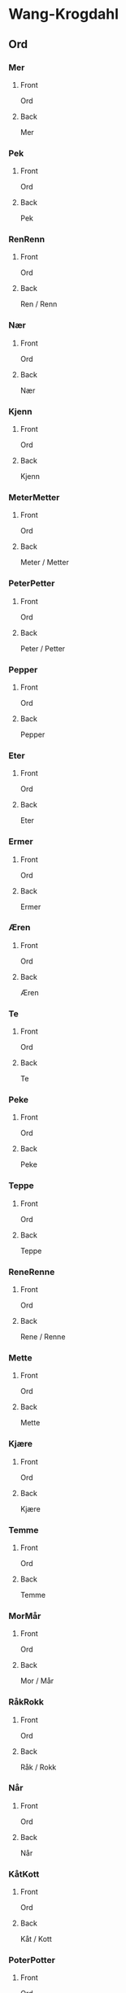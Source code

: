 #+PROPERTY: ANKI_DECK WK-Ord

* Wang-Krogdahl
:PROPERTIES:
:ANKI_DECK: WK-Ord
:END:
** Ord
*** Mer
:PROPERTIES:
:ANKI_NOTE_TYPE: Basic
:ANKI_NOTE_ID: 1691137747800
:END:
**** Front
Ord

[[file:ord/mer.png]]
**** Back
Mer
*** Pek
:PROPERTIES:
:ANKI_NOTE_TYPE: Basic
:ANKI_NOTE_ID: 1691137748492
:END:
**** Front
Ord

[[file:ord/pek.png]]
**** Back
Pek
*** RenRenn
:PROPERTIES:
:ANKI_NOTE_TYPE: Basic
:ANKI_NOTE_ID: 1691137748959
:END:
**** Front
Ord

[[file:ord/ren-renn.png]]
**** Back
Ren / Renn
*** Nær
:PROPERTIES:
:ANKI_NOTE_TYPE: Basic
:ANKI_NOTE_ID: 1691137749536
:END:
**** Front
Ord

[[file:ord/nær.png]]
**** Back
Nær
*** Kjenn
:PROPERTIES:
:ANKI_NOTE_TYPE: Basic
:ANKI_NOTE_ID: 1691137750116
:END:
**** Front
Ord

[[file:ord/kjenn.png]]
**** Back
Kjenn
*** MeterMetter
:PROPERTIES:
:ANKI_NOTE_TYPE: Basic
:ANKI_NOTE_ID: 1691137750547
:END:
**** Front
Ord

[[file:ord/meter.png]]
**** Back
Meter / Metter
*** PeterPetter
:PROPERTIES:
:ANKI_NOTE_TYPE: Basic
:ANKI_NOTE_ID: 1691137750996
:END:
**** Front
Ord

[[file:ord/peter.png]]
**** Back
Peter / Petter
*** Pepper
:PROPERTIES:
:ANKI_NOTE_TYPE: Basic
:ANKI_NOTE_ID: 1691137751396
:END:
**** Front
Ord

[[file:ord/pepper.png]]
**** Back
Pepper
*** Eter
:PROPERTIES:
:ANKI_NOTE_TYPE: Basic
:ANKI_NOTE_ID: 1691137751940
:END:
**** Front
Ord

[[file:ord/eter.png]]
**** Back
Eter
*** Ermer
:PROPERTIES:
:ANKI_NOTE_TYPE: Basic
:ANKI_NOTE_ID: 1691137752411
:END:
**** Front
Ord

[[file:ord/ermer.png]]
**** Back
Ermer
*** Æren
:PROPERTIES:
:ANKI_NOTE_TYPE: Basic
:ANKI_NOTE_ID: 1691137752858
:END:
**** Front
Ord

[[file:ord/æren.png]]
**** Back
Æren
*** Te
:PROPERTIES:
:ANKI_NOTE_TYPE: Basic
:ANKI_NOTE_ID: 1691137753296
:END:
**** Front
Ord

[[file:ord/te.png]]
**** Back
Te
*** Peke
:PROPERTIES:
:ANKI_NOTE_TYPE: Basic
:ANKI_NOTE_ID: 1691137753889
:END:
**** Front
Ord

[[file:ord/peke.png]]
**** Back
Peke
*** Teppe
:PROPERTIES:
:ANKI_NOTE_TYPE: Basic
:ANKI_NOTE_ID: 1691137754361
:END:
**** Front
Ord

[[file:ord/teppe.png]]
**** Back
Teppe
*** ReneRenne
:PROPERTIES:
:ANKI_NOTE_TYPE: Basic
:ANKI_NOTE_ID: 1691137754811
:END:
**** Front
Ord

[[file:ord/rene.png]]
**** Back
Rene / Renne
*** Mette
:PROPERTIES:
:ANKI_NOTE_TYPE: Basic
:ANKI_NOTE_ID: 1691137755246
:END:
**** Front
Ord

[[file:ord/mette.png]]
**** Back
Mette
*** Kjære
:PROPERTIES:
:ANKI_NOTE_TYPE: Basic
:ANKI_NOTE_ID: 1691137755955
:END:
**** Front
Ord

[[file:ord/kjære.png]]
**** Back
Kjære
*** Temme
:PROPERTIES:
:ANKI_NOTE_TYPE: Basic
:ANKI_NOTE_ID: 1691137756415
:END:
**** Front
Ord

[[file:ord/temme.png]]
**** Back
Temme
*** MorMår
:PROPERTIES:
:ANKI_NOTE_TYPE: Basic
:ANKI_NOTE_ID: 1691137756885
:END:
**** Front
Ord

[[file:ord/mor.png]]
**** Back
Mor / Mår
*** RåkRokk
:PROPERTIES:
:ANKI_NOTE_TYPE: Basic
:ANKI_NOTE_ID: 1691137757341
:END:
**** Front
Ord

[[file:ord/rokk.png]]
**** Back
Råk / Rokk
*** Når
:PROPERTIES:
:ANKI_NOTE_TYPE: Basic
:ANKI_NOTE_ID: 1691137757958
:END:
**** Front
Ord

[[file:ord/når.png]]
**** Back
Når
*** KåtKott
:PROPERTIES:
:ANKI_NOTE_TYPE: Basic
:ANKI_NOTE_ID: 1691137758373
:END:
**** Front
Ord

[[file:ord/kåt.png]]
**** Back
Kåt / Kott
*** PoterPotter
:PROPERTIES:
:ANKI_NOTE_TYPE: Basic
:ANKI_NOTE_ID: 1691137758838
:END:
**** Front
Ord

[[file:ord/poter.png]]
**** Back
Poter / Potter
*** Poteter
:PROPERTIES:
:ANKI_NOTE_TYPE: Basic
:ANKI_NOTE_ID: 1691137759414
:END:
**** Front
Ord

[[file:ord/poteter.png]]
**** Back
Poteter
*** Motor
:PROPERTIES:
:ANKI_NOTE_TYPE: Basic
:ANKI_NOTE_ID: 1691137759896
:END:
**** Front
Ord

[[file:ord/motor.png]]
**** Back
Motor
*** ÅrOr
:PROPERTIES:
:ANKI_NOTE_TYPE: Basic
:ANKI_NOTE_ID: 1691137760310
:END:
**** Front
Ord

[[file:ord/år.png]]
**** Back
År / Or
*** Onn
:PROPERTIES:
:ANKI_NOTE_TYPE: Basic
:ANKI_NOTE_ID: 1691137760835
:END:
**** Front
Ord

[[file:ord/onn.png]]
**** Back
Onn
*** Orm
:PROPERTIES:
:ANKI_NOTE_TYPE: Basic
:ANKI_NOTE_ID: 1691137761590
:END:
**** Front
Ord

[[file:ord/orm.png]]
**** Back
Orm
*** ÅkerOker
:PROPERTIES:
:ANKI_NOTE_TYPE: Basic
:ANKI_NOTE_ID: 1691137762163
:END:
**** Front
Ord

[[file:ord/åker.png]]
**** Back
Åker / Oker
*** Ormen
:PROPERTIES:
:ANKI_NOTE_TYPE: Basic
:ANKI_NOTE_ID: 1691137762711
:END:
**** Front
Ord

[[file:ord/ormen.png]]
**** Back
Ormen
*** ÅtteÅte
:PROPERTIES:
:ANKI_NOTE_TYPE: Basic
:ANKI_NOTE_ID: 1691137763189
:END:
**** Front
Ord

[[file:ord/åtte.png]]
**** Back
Åtte / Åte
*** ToTå
:PROPERTIES:
:ANKI_NOTE_TYPE: Basic
:ANKI_NOTE_ID: 1691137763814
:END:
**** Front
Ord

[[file:ord/to.png]]
**** Back
To / Tå
*** RoRå
:PROPERTIES:
:ANKI_NOTE_TYPE: Basic
:ANKI_NOTE_ID: 1691137764296
:END:
**** Front
Ord

[[file:ord/ro.png]]
**** Back
Ro / Rå
*** Moro
:PROPERTIES:
:ANKI_NOTE_TYPE: Basic
:ANKI_NOTE_ID: 1691137764711
:END:
**** Front
Ord

[[file:ord/moro.png]]
**** Back
Moro
*** Gåte
:PROPERTIES:
:ANKI_NOTE_TYPE: Basic
:ANKI_NOTE_ID: 1691167763298
:END:
**** Front
Ord

[[file:ord/gåte.png]]
**** Back
Gåte
*** Goro
:PROPERTIES:
:ANKI_NOTE_TYPE: Basic
:ANKI_NOTE_ID: 1691167763699
:END:
**** Front
Ord

[[file:ord/goro.png]]
**** Back
Goro
*** Rogn
:PROPERTIES:
:ANKI_NOTE_TYPE: Basic
:ANKI_NOTE_ID: 1691167764293
:END:
**** Front
Ord

[[file:ord/rogn.png]]
**** Back
Rogn
*** Tog
:PROPERTIES:
:ANKI_NOTE_TYPE: Basic
:ANKI_NOTE_ID: 1691167764793
:END:
**** Front
Ord

[[file:ord/tog.png]]
**** Back
Tog
*** Dekk
:PROPERTIES:
:ANKI_NOTE_TYPE: Basic
:ANKI_NOTE_ID: 1691167765286
:END:
**** Front
Ord

[[file:ord/dekk.png]]
**** Back
Dekk
*** Dekor
:PROPERTIES:
:ANKI_NOTE_TYPE: Basic
:ANKI_NOTE_ID: 1691167765693
:END:
**** Front
Ord

[[file:ord/dekor.png]]
**** Back
Dekor
*** Demme
:PROPERTIES:
:ANKI_NOTE_TYPE: Basic
:ANKI_NOTE_ID: 1691167766268
:END:
**** Front
Ord

[[file:ord/demme.png]]
**** Back
Demme
*** Doven
:PROPERTIES:
:ANKI_NOTE_TYPE: Basic
:ANKI_NOTE_ID: 1691167766698
:END:
**** Front
Ord

[[file:ord/doven.png]]
**** Back
Doven
*** Hoppe
:PROPERTIES:
:ANKI_NOTE_TYPE: Basic
:ANKI_NOTE_ID: 1691167767119
:END:
**** Front
Ord

[[file:ord/hoppe.png]]
**** Back
Hoppe
*** Heve
:PROPERTIES:
:ANKI_NOTE_TYPE: Basic
:ANKI_NOTE_ID: 1691167767519
:END:
**** Front
Ord

[[file:ord/heve.png]]
**** Back
Heve
*** Hekk
:PROPERTIES:
:ANKI_NOTE_TYPE: Basic
:ANKI_NOTE_ID: 1691167768069
:END:
**** Front
Ord

[[file:ord/hekk.png]]
**** Back
Hekk
*** Hevn
:PROPERTIES:
:ANKI_NOTE_TYPE: Basic
:ANKI_NOTE_ID: 1691167768473
:END:
**** Front
Ord

[[file:ord/hevn.png]]
**** Back
Hevn
*** Horn
:PROPERTIES:
:ANKI_NOTE_TYPE: Basic
:ANKI_NOTE_ID: 1691167768944
:END:
**** Front
Ord

[[file:ord/horn.png]]
**** Back
Horn
*** Vekke
:PROPERTIES:
:ANKI_NOTE_TYPE: Basic
:ANKI_NOTE_ID: 1691167769343
:END:
**** Front
Ord

[[file:ord/vekke.png]]
**** Back
Vekke
*** Venn
:PROPERTIES:
:ANKI_NOTE_TYPE: Basic
:ANKI_NOTE_ID: 1691167769923
:END:
**** Front
Ord

[[file:ord/venn.png]]
**** Back
Venn
*** Vedde
:PROPERTIES:
:ANKI_NOTE_TYPE: Basic
:ANKI_NOTE_ID: 1691167770394
:END:
**** Front
Ord

[[file:ord/vedde.png]]
**** Back
Vedde
*** Verge
:PROPERTIES:
:ANKI_NOTE_TYPE: Basic
:ANKI_NOTE_ID: 1691167770812
:END:
**** Front
Ord

[[file:ord/verge.png]]
**** Back
Verge
*** Våge
:PROPERTIES:
:ANKI_NOTE_TYPE: Basic
:ANKI_NOTE_ID: 1691167771223
:END:
**** Front
Ord

[[file:ord/våge.png]]
**** Back
Våge
*** Mat
:PROPERTIES:
:ANKI_NOTE_TYPE: Basic
:ANKI_NOTE_ID: 1691167771819
:END:
**** Front
Ord

[[file:ord/mat.png]]
**** Back
Mat
*** Tam
:PROPERTIES:
:ANKI_NOTE_TYPE: Basic
:ANKI_NOTE_ID: 1691167772237
:END:
**** Front
Ord

[[file:ord/tam.png]]
**** Back
Tam
*** Tak
:PROPERTIES:
:ANKI_NOTE_TYPE: Basic
:ANKI_NOTE_ID: 1691167772698
:END:
**** Front
Ord

[[file:ord/tak.png]]
**** Back
Tak
*** Kav
:PROPERTIES:
:ANKI_NOTE_TYPE: Basic
:ANKI_NOTE_ID: 1691167773269
:END:
**** Front
Ord

[[file:ord/kav.png]]
**** Back
Kav
*** Kappe
:PROPERTIES:
:ANKI_NOTE_TYPE: Basic
:ANKI_NOTE_ID: 1691167773748
:END:
**** Front
Ord

[[file:ord/kappe.png]]
**** Back
Kappe
*** Dame
:PROPERTIES:
:ANKI_NOTE_TYPE: Basic
:ANKI_NOTE_ID: 1691167774212
:END:
**** Front
Ord

[[file:ord/dame.png]]
**** Back
Dame
*** Hage
:PROPERTIES:
:ANKI_NOTE_TYPE: Basic
:ANKI_NOTE_ID: 1691167774649
:END:
**** Front
Ord

[[file:ord/hage.png]]
**** Back
Hage
*** Vare
:PROPERTIES:
:ANKI_NOTE_TYPE: Basic
:ANKI_NOTE_ID: 1691167775219
:END:
**** Front
Ord

[[file:ord/vare.png]]
**** Back
Vare
*** Maraton
:PROPERTIES:
:ANKI_NOTE_TYPE: Basic
:ANKI_NOTE_ID: 1691167775624
:END:
**** Front
Ord

[[file:ord/maraton.png]]
**** Back
Maraton
*** Kamerat
:PROPERTIES:
:ANKI_NOTE_TYPE: Basic
:ANKI_NOTE_ID: 1691167776089
:END:
**** Front
Ord

[[file:ord/kamerat.png]]
**** Back
Kamerat
*** Ark
:PROPERTIES:
:ANKI_NOTE_TYPE: Basic
:ANKI_NOTE_ID: 1691167776498
:END:
**** Front
Ord

[[file:ord/ark.png]]
**** Back
Ark
*** Agn
:PROPERTIES:
:ANKI_NOTE_TYPE: Basic
:ANKI_NOTE_ID: 1691167777144
:END:
**** Front
Ord

[[file:ord/agn.png]]
**** Back
Agn
*** Ake
:PROPERTIES:
:ANKI_NOTE_TYPE: Basic
:ANKI_NOTE_ID: 1691167777548
:END:
**** Front
Ord

[[file:ord/ake.png]]
**** Back
Ake
*** Atom
:PROPERTIES:
:ANKI_NOTE_TYPE: Basic
:ANKI_NOTE_ID: 1691167777994
:END:
**** Front
Ord

[[file:ord/atom.png]]
**** Back
Atom
*** Amor
:PROPERTIES:
:ANKI_NOTE_TYPE: Basic
:ANKI_NOTE_ID: 1691167778398
:END:
**** Front
Ord

[[file:ord/amor.png]]
**** Back
Amor
*** Tema
:PROPERTIES:
:ANKI_NOTE_TYPE: Basic
:ANKI_NOTE_ID: 1691167778944
:END:
**** Front
Ord

[[file:ord/tema.png]]
**** Back
Tema
*** Eva
:PROPERTIES:
:ANKI_NOTE_TYPE: Basic
:ANKI_NOTE_ID: 1691167779363
:END:
**** Front
Ord

[[file:ord/eva.png]]
**** Back
Eva
*** Tara
:PROPERTIES:
:ANKI_NOTE_TYPE: Basic
:ANKI_NOTE_ID: 1691167779874
:END:
**** Front
Ord

[[file:ord/tara.png]]
**** Back
Tara
*** Ada
:PROPERTIES:
:ANKI_NOTE_TYPE: Basic
:ANKI_NOTE_ID: 1691167780319
:END:
**** Front
Ord

[[file:ord/ada.png]]
**** Back
Ada
*** Aroma
:PROPERTIES:
:ANKI_NOTE_TYPE: Basic
:ANKI_NOTE_ID: 1691167780866
:END:
**** Front
Ord

[[file:ord/aroma.png]]
**** Back
Aroma
*** Agata
:PROPERTIES:
:ANKI_NOTE_TYPE: Basic
:ANKI_NOTE_ID: 1691167781273
:END:
**** Front
Ord

[[file:ord/agata.png]]
**** Back
Agata
*** Mør
:PROPERTIES:
:ANKI_NOTE_TYPE: Basic
:ANKI_NOTE_ID: 1691167781674
:END:
**** Front
Ord

[[file:ord/mør.png]]
**** Back
Mør
*** Møte
:PROPERTIES:
:ANKI_NOTE_TYPE: Basic
:ANKI_NOTE_ID: 1691167782093
:END:
**** Front
Ord

[[file:ord/møte.png]]
**** Back
Møte
*** Tøv
:PROPERTIES:
:ANKI_NOTE_TYPE: Basic
:ANKI_NOTE_ID: 1691167782768
:END:
**** Front
Ord

[[file:ord/tøv.png]]
**** Back
Tøv
*** Tønne
:PROPERTIES:
:ANKI_NOTE_TYPE: Basic
:ANKI_NOTE_ID: 1691167783188
:END:
**** Front
Ord

[[file:ord/tønne.png]]
**** Back
Tønne
*** Dømme
:PROPERTIES:
:ANKI_NOTE_TYPE: Basic
:ANKI_NOTE_ID: 1691167783599
:END:
**** Front
Ord

[[file:ord/dømme.png]]
**** Back
Dømme
*** Høre
:PROPERTIES:
:ANKI_NOTE_TYPE: Basic
:ANKI_NOTE_ID: 1691167784169
:END:
**** Front
Ord

[[file:ord/høre.png]]
**** Back
Høre
*** Høve
:PROPERTIES:
:ANKI_NOTE_TYPE: Basic
:ANKI_NOTE_ID: 1691167784560
:END:
**** Front
Ord

[[file:ord/høve.png]]
**** Back
Høve
*** Kjøtt
:PROPERTIES:
:ANKI_NOTE_TYPE: Basic
:ANKI_NOTE_ID: 1691167784968
:END:
**** Front
Ord

[[file:ord/kjøtt.png]]
**** Back
Kjøtt
*** Øm
:PROPERTIES:
:ANKI_NOTE_TYPE: Basic
:ANKI_NOTE_ID: 1691167785368
:END:
**** Front
Ord

[[file:ord/øm.png]]
**** Back
Øm
*** Øde
:PROPERTIES:
:ANKI_NOTE_TYPE: Basic
:ANKI_NOTE_ID: 1691167785943
:END:
**** Front
Ord

[[file:ord/øde.png]]
**** Back
Øde
*** Øve
:PROPERTIES:
:ANKI_NOTE_TYPE: Basic
:ANKI_NOTE_ID: 1691167786944
:END:
**** Front
Ord

[[file:ord/øve.png]]
**** Back
Øve
*** Øke
:PROPERTIES:
:ANKI_NOTE_TYPE: Basic
:ANKI_NOTE_ID: 1691167787393
:END:
**** Front
Ord

[[file:ord/øke.png]]
**** Back
Øke
*** Øre
:PROPERTIES:
:ANKI_NOTE_TYPE: Basic
:ANKI_NOTE_ID: 1691167787839
:END:
**** Front
Ord

[[file:ord/øre.png]]
**** Back
Øre
*** Ørken
:PROPERTIES:
:ANKI_NOTE_TYPE: Basic
:ANKI_NOTE_ID: 1691167788393
:END:
**** Front
Ord

[[file:ord/ørken.png]]
**** Back
Ørken
*** Kø
:PROPERTIES:
:ANKI_NOTE_TYPE: Basic
:ANKI_NOTE_ID: 1691167788819
:END:
**** Front
Ord

[[file:ord/kø.png]]
**** Back
Kø
*** Dø
:PROPERTIES:
:ANKI_NOTE_TYPE: Basic
:ANKI_NOTE_ID: 1691167789268
:END:
**** Front
Ord

[[file:ord/dø.png]]
**** Back
Dø
*** Tø
:PROPERTIES:
:ANKI_NOTE_TYPE: Basic
:ANKI_NOTE_ID: 1691167789744
:END:
**** Front
Ord

[[file:ord/tø.png]]
**** Back
Tø
*** Hankø
:PROPERTIES:
:ANKI_NOTE_TYPE: Basic
:ANKI_NOTE_ID: 1691167790349
:END:
**** Front
Ord

[[file:ord/hankø.png]]
**** Back
Hankø
*** a
:PROPERTIES:
:ANKI_NOTE_TYPE: Basic
:END:
**** Front
Ord

[[file:ord/a.png]]
**** Back
a
